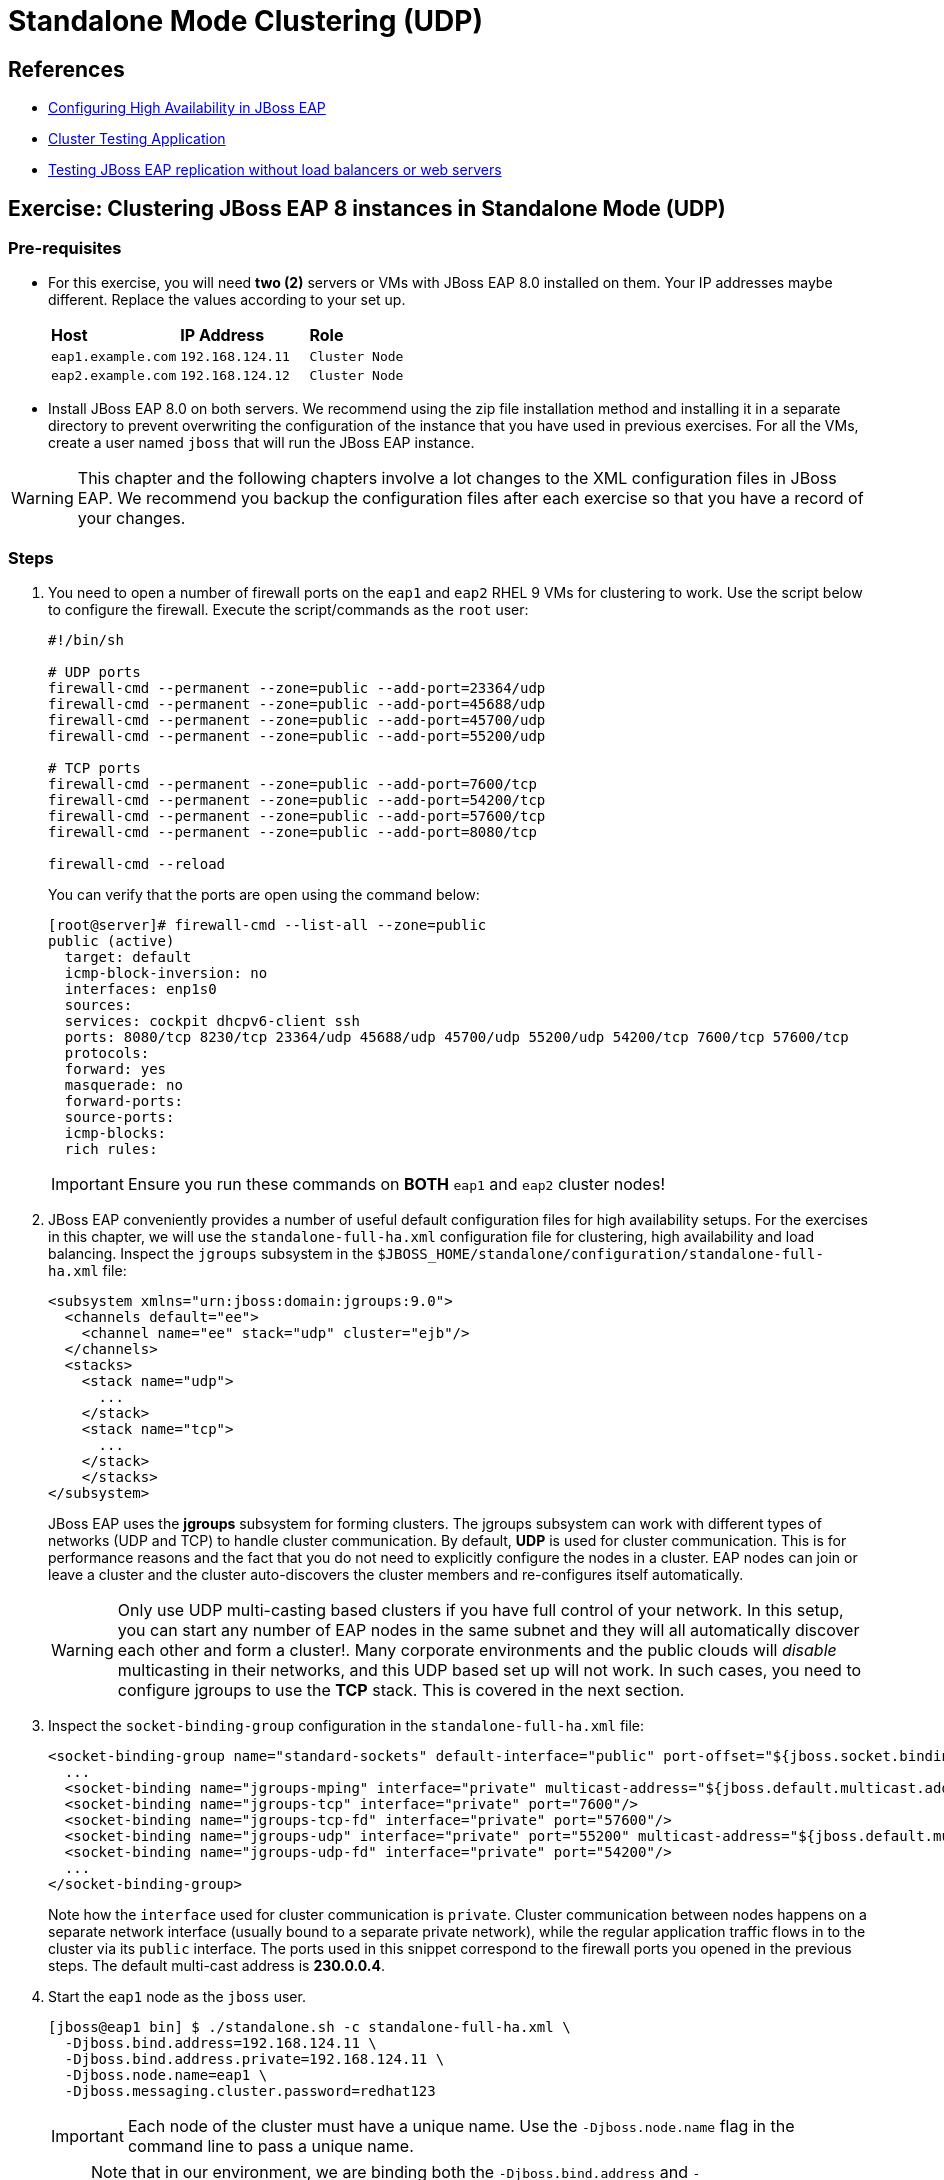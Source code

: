 = Standalone Mode Clustering (UDP)

== References

* https://access.redhat.com/documentation/en-us/red_hat_jboss_enterprise_application_platform/7.4/html/configuration_guide/configuring_high_availability#intro_to_ha[Configuring High Availability in JBoss EAP]
* https://access.redhat.com/solutions/46373[Cluster Testing Application]
* https://access.redhat.com/solutions/195283[Testing JBoss EAP replication without load balancers or web servers]

== Exercise: Clustering JBoss EAP 8 instances in Standalone Mode (UDP)

=== Pre-requisites

* For this exercise, you will need *two (2)* servers or VMs with JBoss EAP 8.0 installed on them. Your IP addresses maybe different. Replace the values according to your set up.
+
[cols="1,1,1"]
|===
|*Host*|*IP Address*|*Role*
|`eap1.example.com`
|`192.168.124.11`
|`Cluster Node`

|`eap2.example.com`
|`192.168.124.12`
|`Cluster Node`
|===

* Install JBoss EAP 8.0 on both servers. We recommend using the zip file installation method and installing it in a separate directory to prevent overwriting the configuration of the instance that you have used in previous exercises. For all the VMs, create a user named `jboss` that will run the JBoss EAP instance.

WARNING: This chapter and the following chapters involve a lot changes to the XML configuration files in JBoss EAP. We recommend you backup the configuration files after each exercise so that you have a record of your changes.

=== Steps

. You need to open a number of firewall ports on the `eap1` and `eap2` RHEL 9 VMs for clustering to work. Use the script below to configure the firewall. Execute the script/commands as the `root` user:
+
[source,bash]
----
#!/bin/sh

# UDP ports
firewall-cmd --permanent --zone=public --add-port=23364/udp
firewall-cmd --permanent --zone=public --add-port=45688/udp
firewall-cmd --permanent --zone=public --add-port=45700/udp
firewall-cmd --permanent --zone=public --add-port=55200/udp

# TCP ports
firewall-cmd --permanent --zone=public --add-port=7600/tcp
firewall-cmd --permanent --zone=public --add-port=54200/tcp
firewall-cmd --permanent --zone=public --add-port=57600/tcp
firewall-cmd --permanent --zone=public --add-port=8080/tcp

firewall-cmd --reload
----
+
You can verify that the ports are open using the command below:
+
[source,bash]
----
[root@server]# firewall-cmd --list-all --zone=public
public (active)
  target: default
  icmp-block-inversion: no
  interfaces: enp1s0
  sources: 
  services: cockpit dhcpv6-client ssh
  ports: 8080/tcp 8230/tcp 23364/udp 45688/udp 45700/udp 55200/udp 54200/tcp 7600/tcp 57600/tcp
  protocols: 
  forward: yes
  masquerade: no
  forward-ports: 
  source-ports: 
  icmp-blocks: 
  rich rules:
----
+
IMPORTANT: Ensure you run these commands on *BOTH* `eap1` and `eap2` cluster nodes!

. JBoss EAP conveniently provides a number of useful default configuration files for high availability setups. For the exercises in this chapter, we will use the `standalone-full-ha.xml` configuration file for clustering, high availability and load balancing. Inspect the `jgroups` subsystem in the `$JBOSS_HOME/standalone/configuration/standalone-full-ha.xml` file:
+
[source,xml]
----
<subsystem xmlns="urn:jboss:domain:jgroups:9.0">
  <channels default="ee">
    <channel name="ee" stack="udp" cluster="ejb"/>
  </channels>
  <stacks>
    <stack name="udp">
      ...
    </stack>
    <stack name="tcp">
      ...
    </stack>
    </stacks>
</subsystem>
----
+
JBoss EAP uses the *jgroups* subsystem for forming clusters. The jgroups subsystem can work with different types of networks (UDP and TCP) to handle cluster communication. By default, *UDP* is used for cluster communication. This is for performance reasons and the fact that you do not need to explicitly configure the nodes in a cluster. EAP nodes can join or leave a cluster and the cluster auto-discovers the cluster members and re-configures itself automatically. 
+
WARNING: Only use UDP multi-casting based clusters if you have full control of your network. In this setup, you can start any number of EAP nodes in the same subnet and they will all automatically discover each other and form a cluster!. Many corporate environments and the public clouds will _disable_ multicasting in their networks, and this UDP based set up will not work. In such cases, you need to configure jgroups to use the *TCP* stack. This is covered in the next section.

. Inspect the `socket-binding-group` configuration in the `standalone-full-ha.xml` file:
+
[source,xml]
----
<socket-binding-group name="standard-sockets" default-interface="public" port-offset="${jboss.socket.binding.port-offset:0}">
  ...
  <socket-binding name="jgroups-mping" interface="private" multicast-address="${jboss.default.multicast.address:230.0.0.4}" multicast-port="45700"/>
  <socket-binding name="jgroups-tcp" interface="private" port="7600"/>
  <socket-binding name="jgroups-tcp-fd" interface="private" port="57600"/>
  <socket-binding name="jgroups-udp" interface="private" port="55200" multicast-address="${jboss.default.multicast.address:230.0.0.4}" multicast-port="45688"/>
  <socket-binding name="jgroups-udp-fd" interface="private" port="54200"/>
  ...
</socket-binding-group>
----
+
Note how the `interface` used for cluster communication is `private`. Cluster communication between nodes happens on a separate network interface (usually bound to a separate private network), while the regular application traffic flows in to the cluster via its `public` interface. The ports used in this snippet correspond to the firewall ports you opened in the previous steps. The default multi-cast address is *230.0.0.4*.

. Start the `eap1` node as the `jboss` user.
+
```bash
[jboss@eap1 bin] $ ./standalone.sh -c standalone-full-ha.xml \
  -Djboss.bind.address=192.168.124.11 \
  -Djboss.bind.address.private=192.168.124.11 \
  -Djboss.node.name=eap1 \
  -Djboss.messaging.cluster.password=redhat123
```
+
IMPORTANT: Each node of the cluster must have a unique name. Use the `-Djboss.node.name` flag in the command line to pass a unique name. 
+
NOTE: Note that in our environment, we are binding both the `-Djboss.bind.address` and `-Djboss.bind.address.private` values to the same IP address (The IP address of the respective VMs). Ideally, you should use separate network interfaces with different IPs in separate isolated sub-networks.

. Start the `eap2` node as the `jboss` user. Pass the IP address and unique node name of the cluster member as command line flags.
+
```bash
[jboss@eap1 bin] $ ./standalone.sh -c standalone-full-ha.xml\
  -Djboss.bind.address=192.168.124.12 \
  -Djboss.bind.address.private=192.168.124.12 \
  -Djboss.node.name=eap2 \
  -Djboss.messaging.cluster.password=redhat123
```
. Observe the terminal on the `eap1` node where you started the JBoss EAP instance. The cluster detects that a new node `eap2` has joined the cluster.
+
```
... ISPN100000: Node eap2 joined the cluster
...
... ISPN100002: Starting rebalance with members [eap1, eap2] ...
... Finished rebalance with members [eap1, eap2], topology id 2
...
```

. Download the sample application to test the cluster from https://github.com/RedHatQuickCourses/eap-qc-apps/releases/download/eap8-lp/cluster.war. Copy the WAR file to the `/tmp` folder on both `eap1` and `eap2`.
+
```bash
$ scp cluster.war jboss@eap1:/tmp/
$ scp cluster.war jboss@eap2:/tmp/
```

. Launch the JBoss EAP CLI and deploy the WAR file on both `eap1` and `eap2` nodes.
+
```bash
[jboss@eap1 bin]$ ./jboss-cli.sh --connect
[standalone@localhost:9990 /] deploy /tmp/cluster.war
```
+
Repeat the same commands to deploy the WAR file on `eap2`.

. Verify that the WAR file has been deployed on both nodes by observing the logs in the terminal windows where you started the two nodes:
+
```
... WFLYDR0001: Content added at ...
... WFLYSRV0027: Starting deployment of "cluster.war" (runtime-name: "cluster.war")
...
... WFLYCLINF0002: Started cluster.war cache from web container
... WFLYUT0021: Registered web context: '/cluster' for server 'default-server'
... WFLYSRV0010: Deployed "cluster.war" (runtime-name : "cluster.war")
```

. Access the test application on `eap1`. Using a web browser, navigate to the public IP of `eap1` (http://192.168.124.11:8080/cluster). You should see the home page of the application. It prints the session ID value along with a simple counter that increments on every page hit. It also shows which node servers the request (This will become relevant when you introduce a load balancer in the next section and split the traffic between the two nodes).
+
image::cluster-app-browser.png[Cluster Test App in Browser]

. The idea behind clustering is to replicate the HTTP session objects between the cluster nodes. Since there is no load balancer running with _session stickiness_ enabled, we need to test it manually from the command line using the `curl` command and passing the session value as HTTP header (as cookies) values. JBoss EAP creates a unique cookie for every user (called *JSESSIOND*), that it uses to track HTTP sessions. Open the browser's DevTools pane (Ctrl + Shift + C for Chrome, then go to `Application > Cookies > http://192.168.124.11:8080`) and find the *JSESSIONID* cookie value. Right click on the value, select `Edit Value`, and then copy this value to the clipboard. 
+
image::jsession-id-value.png[Grab the JSESSIONID Cookie Value from DevTools]
+
NOTE: You cannot use a browser to test this scenario because there is no way to enable or simulate session stickiness. The browser will create a unique session ID for each of the nodes and you will not be able to visualize the replication and failover.

. Use the `curl` command to send requests to the application and increment the counter. Replace the `Cookie:` value with your own unique *JSESSIONID* value.
+
```bash
$ curl http://192.168.124.11:8080/cluster/cluster \
  --header "Cookie: JSESSIONID=HxM_z7c2tbtHdpzo0JnYkV5jNZWEfHvxrP0-bja-.eap1"
...
<h1>Cluster Demo App</h1>
<p>Session ID: ohWxpNiozUE7xG9q3cGIAmkthrsRdtf8EJrZwntg</p>
<p>Visit Count: 2</p>
<p>I am running on host eap1.example.com (192.168.124.11)</p>
...
```
+
Run this `curl` command a few more times and observe the `Visit Count` value increasing by one for every request.

. The session ID created on `eap1` should have been replicated to all members of the cluster. To verify this behavior, press `Ctrl + C` in the `eap1` terminal window to stop the `eap1` node and eject it from the cluster. Observe the logs in the terminal window on `eap2`. The cluster has noticed that `eap1` is no longer available and it rebalances.
+
```
...
ISPN100001: Node eap1 left the cluster
ISPN100007: After merge (or coordinator change), recovered members [eap2]...
...
```

. Use the `curl` command to send requests to `eap2`. Replace the `Cookie:` value with the same *JSESSIONID* value that you used for sending requests to `eap1`.
+
```bash
$ curl http://192.168.124.12:8080/cluster/cluster \
  --header "Cookie: JSESSIONID=HxM_z7c2tbtHdpzo0JnYkV5jNZWEfHvxrP0-bja-.eap1"
<h1>Cluster Demo App</h1>
<p>Session ID: ZFf88oPFpFjtMX12TEbVuPJCHDpPO4Dcrj9rm4_6</p>
<p>Visit Count: 3</p>
<p>I am running on host eap2.example.com (192.168.124.12)</p>
```

. Observe how the counter value is incremented, and not reset to zero. This is because the counter value (which has been stored in the HTTP session) has been replicated to `eap2`. Send a few more requests and notice the counter value is incremented by 1 for every request.

. Optional: Test failback. First, restart `eap1` and let it join the cluster. Now, kill `eap2` and re-test the cluster application using curl, but this time send requests to `eap1`. Observe that the counter value is not reset, instead it is incremented by one as expected.

=== Troubleshooting Tips

* To troubleshoot if UDP multi-cast communication is happening correctly between your EAP nodes, use the `tcpdump` command on linux and snoop for traffic on port `45688`. You need to pass the correct network interface where traffic is to be monitored. In our case, RHEL 9 NIC called `enp1s0` which is used for both `public` and `private` IP address:
+
```bash
[root@eap1 ~]$ tcpdump -i enp1s0 \
  udp port 45688 \
  -vvv
dropped privs to tcpdump
tcpdump: listening on enp1s0, link-type EN10MB (Ethernet), snapshot length 262144 bytes
10:36:03.614570 IP (tos 0x0, ttl 2, id 12241, offset 0, flags [DF], proto UDP (17), length 68)
    eap2.example.com.55200 > 230.0.0.4.45688: [bad udp cksum 0x22fb -> 0x20b6!] UDP, length 40
10:36:08.039372 IP (tos 0x0, ttl 2, id 45385, offset 0, flags [DF], proto UDP (17), length 104)
    eap1.example.com.55200 > 230.0.0.4.45688: [bad udp cksum 0x231e -> 0xeb2a!] UDP, length 76
10:36:09.216608 IP (tos 0x0, ttl 2, id 45629, offset 0, flags [DF], proto UDP (17), length 132)
    eap1.example.com.55200 > 230.0.0.4.45688: [bad udp cksum 0x233a -> 0xf835!] UDP, length 104
10:36:11.126320 IP (tos 0x0, ttl 2, id 46384, offset 0, flags [DF], proto UDP (17), length 132)
    eap1.example.com.55200 > 230.0.0.4.45688: [bad udp cksum 0x233a -> 0xf835!] UDP, length 104
10:36:11.616106 IP (tos 0x0, ttl 2, id 17726, offset 0, flags [DF], proto UDP (17), length 68)
    eap2.example.com.55200 > 230.0.0.4.45688: [bad udp cksum 0x22fb -> 0x20b6!] UDP, length 40
```

* Ensure that the firewall ports required for clustering to work correctly are opened on ALL the nodes of the cluster. Use the `firewall-cmd` to verify and change the firewall configuration

* JBoss EAP ships with a multi-cast testing tool that you can use to verify is UDP multi-cast communication happens correctly. Take any two nodes in your cluster and run the following commands for sending and receiving. First, start the receiver. Run the command from the `$JBOSS_HOME/bin` folder.
+
```bash
[jboss@eap1 bin]$ java -cp client/jboss-client.jar \
  org.jgroups.tests.McastReceiverTest \
  -mcast_addr 230.0.0.4 \
  -port 45700 
Socket=/0:0:0:0:0:0:0:0:45700, bind interface=name:enp1s0 (enp1s0)
Socket=/0:0:0:0:0:0:0:0:45700, bind interface=name:lo (lo)
Socket=/0:0:0:0:0:0:0:0:45700, bind interface=name:lo (lo)
```
+
Similarly, start the sender on another node. The program will wait for input. Type some text and hit enter. If UDP multi-casting is working correctly, the text you typed should be echoed on the receiver node.
+
```bash
[jboss@eap1 bin]$ java -cp client/jboss-client.jar \
  org.jgroups.tests.McastSenderTest \
  -mcast_addr 230.0.0.4 \
  -port 45700 
Socket #1=/0:0:0:0:0:0:0:0:45700, ttl=32, bind interface=name:enp1s0 (enp1s0)
Socket #2=/0:0:0:0:0:0:0:0:45700, ttl=32, bind interface=name:lo (lo)
Socket #3=/0:0:0:0:0:0:0:0:45700, ttl=32, bind interface=name:lo (lo)
> hello
> world
```
